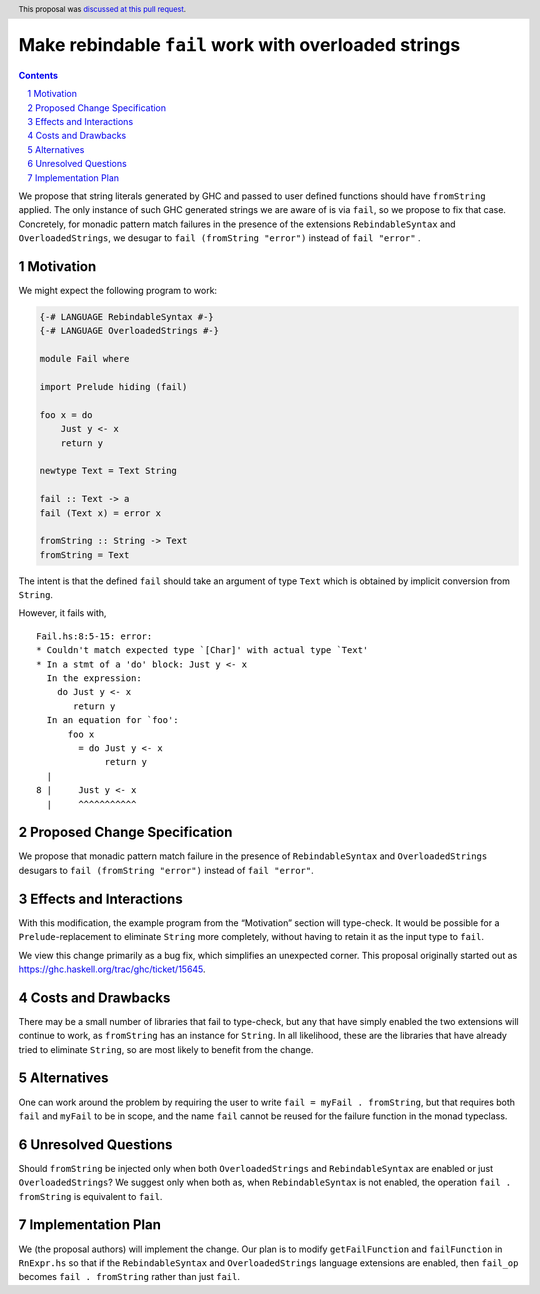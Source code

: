 Make rebindable ``fail`` work with overloaded strings
=====================================================

.. proposal-number:: 38
.. trac-ticket:: 15645
.. implemented::
.. highlight:: haskell
.. header:: This proposal was `discussed at this pull request
            <https://github.com/ghc-proposals/ghc-proposals/pull/168>`_.
.. sectnum::
.. contents::

We propose that string literals generated by GHC and passed to user
defined functions should have ``fromString`` applied. The only
instance of such GHC generated strings we are aware of is via
``fail``, so we propose to fix that case. Concretely, for monadic
pattern match failures in the presence of the extensions
``RebindableSyntax`` and ``OverloadedStrings``, we desugar to ``fail
(fromString "error")`` instead of ``fail "error"`` .

Motivation
----------
We might expect the following program to work:

.. code-block:: haskell

  {-# LANGUAGE RebindableSyntax #-}
  {-# LANGUAGE OverloadedStrings #-}

  module Fail where

  import Prelude hiding (fail)

  foo x = do
      Just y <- x
      return y

  newtype Text = Text String

  fail :: Text -> a
  fail (Text x) = error x

  fromString :: String -> Text
  fromString = Text

The intent is that the defined ``fail`` should take an argument of
type ``Text`` which is obtained by implicit conversion from
``String``.

However, it fails with,

::

  Fail.hs:8:5-15: error:
  * Couldn't match expected type `[Char]' with actual type `Text'
  * In a stmt of a 'do' block: Just y <- x
    In the expression:
      do Just y <- x
         return y
    In an equation for `foo':
        foo x
          = do Just y <- x
               return y
    |
  8 |     Just y <- x
    |     ^^^^^^^^^^^

Proposed Change Specification
-----------------------------
We propose that monadic pattern match failure in the presence of
``RebindableSyntax`` and ``OverloadedStrings`` desugars to ``fail
(fromString "error")`` instead of ``fail "error"``.

Effects and Interactions
------------------------
With this modification, the example program from the “Motivation”
section will type-check. It would be possible for a
``Prelude``-replacement to eliminate ``String`` more completely,
without having to retain it as the input type to ``fail``.

We view this change primarily as a bug fix, which simplifies an
unexpected corner. This proposal originally started out as
https://ghc.haskell.org/trac/ghc/ticket/15645.

Costs and Drawbacks
-------------------
There may be a small number of libraries that fail to type-check, but
any that have simply enabled the two extensions will continue to work,
as ``fromString`` has an instance for ``String``. In all likelihood,
these are the libraries that have already tried to eliminate
``String``, so are most likely to benefit from the change.

Alternatives
------------
One can work around the problem by requiring the user to write ``fail
= myFail . fromString``, but that requires both ``fail`` and
``myFail`` to be in scope, and the name ``fail`` cannot be reused for
the failure function in the monad typeclass.

Unresolved Questions
--------------------
Should ``fromString`` be injected only when both ``OverloadedStrings``
and ``RebindableSyntax`` are enabled or just ``OverloadedStrings``? We
suggest only when both as, when ``RebindableSyntax`` is not enabled,
the operation ``fail . fromString`` is equivalent to ``fail``.

Implementation Plan
-------------------
We (the proposal authors) will implement the change. Our plan is to
modify ``getFailFunction`` and ``failFunction`` in ``RnExpr.hs`` so
that if the ``RebindableSyntax`` and ``OverloadedStrings`` language
extensions are enabled, then ``fail_op`` becomes ``fail . fromString``
rather than just ``fail``.
